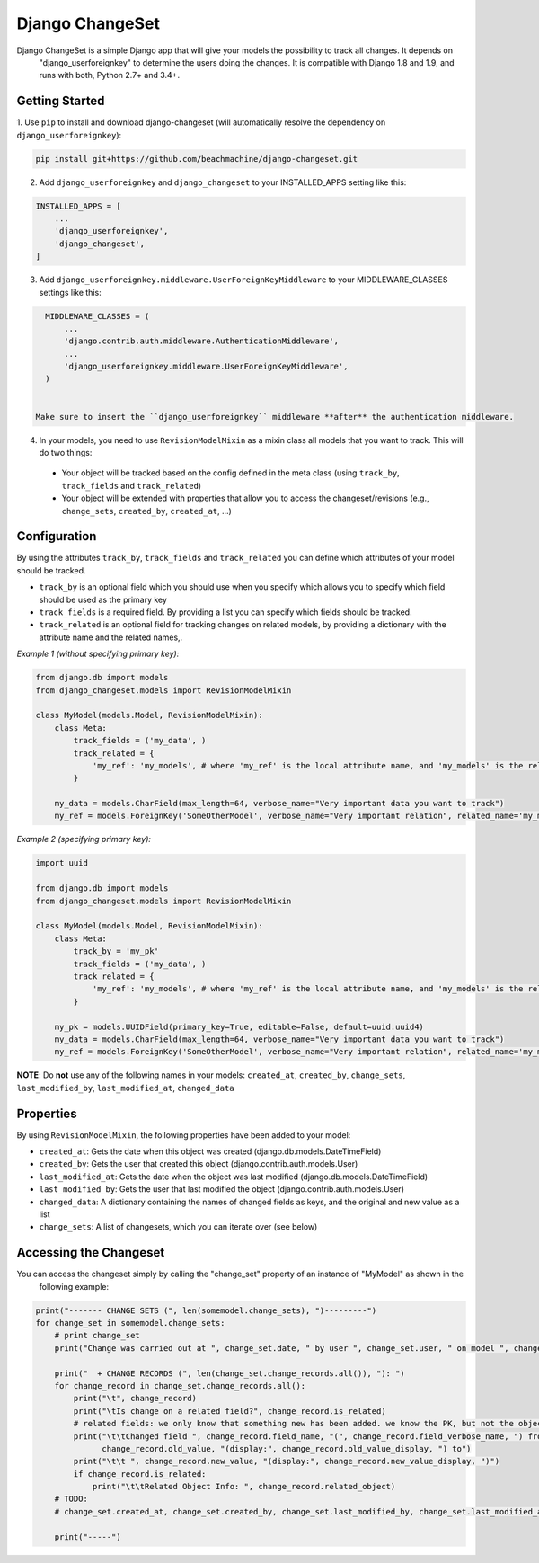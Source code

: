 ================
Django ChangeSet
================

Django ChangeSet is a simple Django app that will give your models the possibility to track all changes. It depends on
 "django_userforeignkey" to determine the users doing the changes. It is compatible with Django 1.8 and 1.9, and runs
 with both, Python 2.7+ and 3.4+.

Getting Started
---------------

1. Use ``pip`` to install and download django-changeset (will automatically resolve the dependency on
``django_userforeignkey``):

.. code-block:: bash

    pip install git+https://github.com/beachmachine/django-changeset.git


2. Add ``django_userforeignkey`` and ``django_changeset`` to your INSTALLED_APPS setting like this:

.. code-block:: python

    INSTALLED_APPS = [
        ...
        'django_userforeignkey',
        'django_changeset',
    ]


3. Add ``django_userforeignkey.middleware.UserForeignKeyMiddleware`` to your MIDDLEWARE_CLASSES settings like this:

.. code-block:: python

    MIDDLEWARE_CLASSES = (
        ...
        'django.contrib.auth.middleware.AuthenticationMiddleware',
        ...
        'django_userforeignkey.middleware.UserForeignKeyMiddleware',
    )


  Make sure to insert the ``django_userforeignkey`` middleware **after** the authentication middleware.


4. In your models, you need to use ``RevisionModelMixin`` as a mixin class all models that you want to track. This will do two things:

  - Your object will be tracked based on the config defined in the meta class (using ``track_by``, ``track_fields`` and ``track_related``)
  - Your object will be extended with properties that allow you to access the changeset/revisions (e.g., ``change_sets``, ``created_by``, ``created_at``, ...)


Configuration
-------------
By using the attributes ``track_by``, ``track_fields`` and ``track_related`` you can define which attributes of your
model should be tracked.

* ``track_by`` is an optional field which you should use when you specify which allows you to specify which field
  should be used as the primary key
* ``track_fields`` is a required field. By providing a list you can specify which fields should be tracked.
* ``track_related`` is an optional field for tracking changes on related models, by providing a dictionary with the
  attribute name and the related names,.

*Example 1 (without specifying primary key):*

.. code-block:: python

    from django.db import models
    from django_changeset.models import RevisionModelMixin

    class MyModel(models.Model, RevisionModelMixin):
        class Meta:
            track_fields = ('my_data', )
            track_related = {
                'my_ref': 'my_models', # where 'my_ref' is the local attribute name, and 'my_models' is the related name (see below)
            }

        my_data = models.CharField(max_length=64, verbose_name="Very important data you want to track")
        my_ref = models.ForeignKey('SomeOtherModel', verbose_name="Very important relation", related_name='my_models')


*Example 2 (specifying primary key):*

.. code-block:: python

    import uuid

    from django.db import models
    from django_changeset.models import RevisionModelMixin

    class MyModel(models.Model, RevisionModelMixin):
        class Meta:
            track_by = 'my_pk'
            track_fields = ('my_data', )
            track_related = {
                'my_ref': 'my_models', # where 'my_ref' is the local attribute name, and 'my_models' is the related name (see below)
            }

        my_pk = models.UUIDField(primary_key=True, editable=False, default=uuid.uuid4)
        my_data = models.CharField(max_length=64, verbose_name="Very important data you want to track")
        my_ref = models.ForeignKey('SomeOtherModel', verbose_name="Very important relation", related_name='my_models')



**NOTE**: Do **not** use any of the following names in your models: ``created_at``, ``created_by``, ``change_sets``,
``last_modified_by``, ``last_modified_at``, ``changed_data``


Properties
----------

By using ``RevisionModelMixin``, the following properties have been added to your model:

* ``created_at``: Gets the date when this object was created (django.db.models.DateTimeField)
* ``created_by``: Gets the user that created this object (django.contrib.auth.models.User)
* ``last_modified_at``: Gets the date when the object was last modified (django.db.models.DateTimeField)
* ``last_modified_by``: Gets the user that last modified the object (django.contrib.auth.models.User)
* ``changed_data``: A dictionary containing the names of changed fields as keys, and the original and new value as a list
* ``change_sets``: A list of changesets, which you can iterate over (see below)


Accessing the Changeset
-----------------------

You can access the changeset simply by calling the "change_set" property of an instance of "MyModel" as shown in the
 following example:

.. code-block:: python

    print("------- CHANGE SETS (", len(somemodel.change_sets), ")---------")
    for change_set in somemodel.change_sets:
        # print change_set
        print("Change was carried out at ", change_set.date, " by user ", change_set.user, " on model ", change_set.object_type)

        print("  + CHANGE RECORDS (", len(change_set.change_records.all()), "): ")
        for change_record in change_set.change_records.all():
            print("\t", change_record)
            print("\tIs change on a related field?", change_record.is_related)
            # related fields: we only know that something new has been added. we know the PK, but not the object itself
            print("\t\tChanged field ", change_record.field_name, "(", change_record.field_verbose_name, ") from ",
                  change_record.old_value, "(display:", change_record.old_value_display, ") to")
            print("\t\t ", change_record.new_value, "(display:", change_record.new_value_display, ")")
            if change_record.is_related:
                print("\t\tRelated Object Info: ", change_record.related_object)
        # TODO:
        # change_set.created_at, change_set.created_by, change_set.last_modified_by, change_set.last_modified_at

        print("-----")

